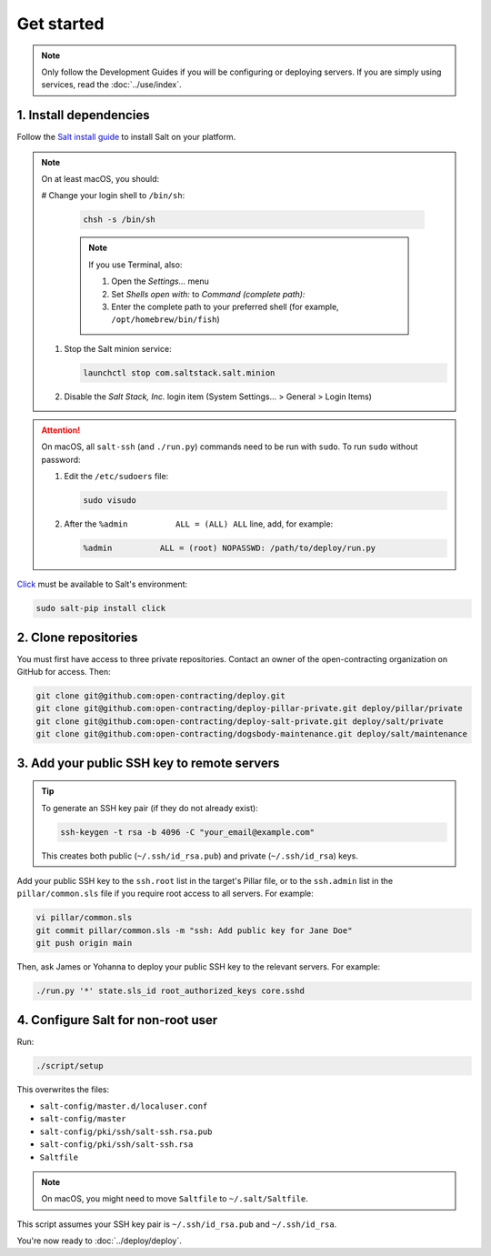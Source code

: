 Get started
===========

.. note::

   Only follow the Development Guides if you will be configuring or deploying servers. If you are simply using services, read the :doc:`../use/index`.

1. Install dependencies
-----------------------

Follow the `Salt install guide <https://docs.saltproject.io/salt/install-guide/en/latest/>`__ to install Salt on your platform.

.. note::

   On at least macOS, you should:

   # Change your login shell to ``/bin/sh``:

      .. code-block:: bash

         chsh -s /bin/sh

      .. note::

         If you use Terminal, also:

         #. Open the *Settings...* menu
         #. Set *Shells open with:* to *Command (complete path):*
         #. Enter the complete path to your preferred shell (for example, ``/opt/homebrew/bin/fish``)

   #. Stop the Salt minion service:

      .. code-block:: bash

         launchctl stop com.saltstack.salt.minion

   #. Disable the *Salt Stack, Inc.* login item (System Settings... > General > Login Items)

.. attention::

   On macOS, all ``salt-ssh`` (and ``./run.py``) commands need to be run with ``sudo``. To run ``sudo`` without password:

   #. Edit the ``/etc/sudoers`` file:

      .. code-block:: bash

         sudo visudo

   #. After the ``%admin          ALL = (ALL) ALL`` line, add, for example:

      .. code-block:: none

         %admin          ALL = (root) NOPASSWD: /path/to/deploy/run.py

`Click <https://click.palletsprojects.com/>`__ must be available to Salt's environment:

.. code-block:: bash

   sudo salt-pip install click

2. Clone repositories
---------------------

You must first have access to three private repositories. Contact an owner of the open-contracting organization on GitHub for access. Then:

.. code-block:: bash

   git clone git@github.com:open-contracting/deploy.git
   git clone git@github.com:open-contracting/deploy-pillar-private.git deploy/pillar/private
   git clone git@github.com:open-contracting/deploy-salt-private.git deploy/salt/private
   git clone git@github.com:open-contracting/dogsbody-maintenance.git deploy/salt/maintenance

.. _add-public-key:

3. Add your public SSH key to remote servers
--------------------------------------------

.. tip::

   To generate an SSH key pair (if they do not already exist):

   .. code-block:: bash

      ssh-keygen -t rsa -b 4096 -C "your_email@example.com"

   This creates both public (``~/.ssh/id_rsa.pub``) and private (``~/.ssh/id_rsa``) keys.

Add your public SSH key to the ``ssh.root`` list in the target's Pillar file, or to the ``ssh.admin`` list in the ``pillar/common.sls`` file if you require root access to all servers. For example:

.. code-block:: bash

   vi pillar/common.sls
   git commit pillar/common.sls -m "ssh: Add public key for Jane Doe"
   git push origin main

Then, ask James or Yohanna to deploy your public SSH key to the relevant servers. For example:

.. code-block:: bash

   ./run.py '*' state.sls_id root_authorized_keys core.sshd

4. Configure Salt for non-root user
-----------------------------------

Run:

.. code-block:: bash

   ./script/setup

This overwrites the files:

-  ``salt-config/master.d/localuser.conf``
-  ``salt-config/master``
-  ``salt-config/pki/ssh/salt-ssh.rsa.pub``
-  ``salt-config/pki/ssh/salt-ssh.rsa``
-  ``Saltfile``

.. note::

   On macOS, you might need to move ``Saltfile`` to ``~/.salt/Saltfile``.

This script assumes your SSH key pair is ``~/.ssh/id_rsa.pub`` and ``~/.ssh/id_rsa``.

You're now ready to :doc:`../deploy/deploy`.
